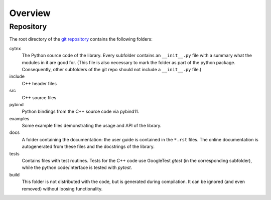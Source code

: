 Overview
========

Repository
----------

The root directory of the `git repository <https://github.com/tenpy/cytnx_v2>`_ contains the following folders:

cytnx
    The Python source code of the library.
    Every subfolder contains an ``__init__.py`` file with a summary what the modules in it are good for.
    (This file is also necessary to mark the folder as part of the python package.
    Consequently, other subfolders of the git repo should not include a ``__init__.py`` file.)
include
    C++ header files
src 
    C++ source files
pybind 
    Python bindings from the C++ source code via pybind11.
examples
    Some example files demonstrating the usage and API of the library.
docs
    A folder containing the documentation: the user guide is contained in the ``*.rst`` files.
    The online documentation is autogenerated from these files and the docstrings of the library.
tests
    Contains files with test routines.
    Tests for the C++ code use GoogleTest `gtest` (in the corresponding subfolder),
    while the python code/interface is tested with `pytest`.
build
    This folder is not distributed with the code, but is generated during compilation.
    It can be ignored (and even removed) without loosing functionality.


